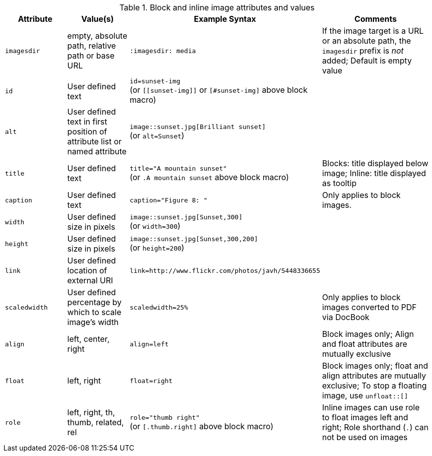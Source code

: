 ////
Included in:

- user-manual: images: Summary
////

.Block and inline image attributes and values
[cols="1m,1,2,2"]
|===
|Attribute |Value(s) |Example Syntax |Comments

|imagesdir
|empty, absolute path, relative path or base URL
|`:imagesdir: media`
|If the image target is a URL or an absolute path, the `imagesdir` prefix is _not_ added; Default is empty value

|id
|User defined text
|`id=sunset-img` +
(or `+[[sunset-img]]+` or `[#sunset-img]` above block macro)
|

|alt
|User defined text in first position of attribute list or named attribute
|`image::sunset.jpg[Brilliant sunset]` +
(or `alt=Sunset`)
|

|title
|User defined text
|`title="A mountain sunset"` +
(or `.A mountain sunset` above block macro)
|Blocks: title displayed below image; Inline: title displayed as tooltip

|caption
|User defined text
|`caption="Figure 8: "`
|Only applies to block images.

|width
|User defined size in pixels
|`image::sunset.jpg[Sunset,300]` +
(or `width=300`)
|

|height
|User defined size in pixels
|`image::sunset.jpg[Sunset,300,200]` +
(or `height=200`)
|

|link
|User defined location of external URI
|`link=http://www.flickr.com/photos/javh/5448336655`
|

|scaledwidth
|User defined percentage by which to scale image's width
|`scaledwidth=25%`
|Only applies to block images converted to PDF via DocBook

//|scale
//|TBD
//|TBD
//|DocBook only

|align
|left, center, right
|`align=left`
|Block images only; Align and float attributes are mutually exclusive

|float
|left, right
|`float=right`
|Block images only; float and align attributes are mutually exclusive; To stop a floating image, use `unfloat::[]`

|role
|left, right, th, thumb, related, rel
|`role="thumb right"` +
(or `[.thumb.right]` above block macro)
|Inline images can use role to float images left and right; Role shorthand (`.`) can not be used on images
|===
